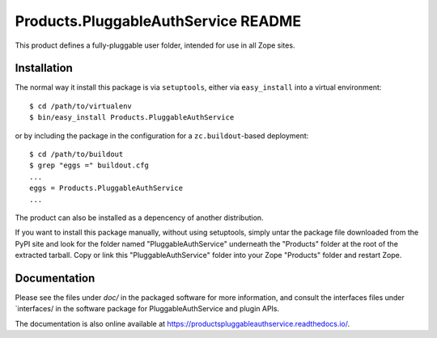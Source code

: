 Products.PluggableAuthService README
====================================

This product defines a fully-pluggable user folder, intended for
use in all Zope sites.

Installation
------------

The normal way it install this package is via ``setuptools``, either
via ``easy_install`` into a virtual environment::

  $ cd /path/to/virtualenv
  $ bin/easy_install Products.PluggableAuthService

or by including the package in the configuration for a ``zc.buildout``-based
deployment::

  $ cd /path/to/buildout
  $ grep "eggs =" buildout.cfg
  ...
  eggs = Products.PluggableAuthService
  ...

The product can also be installed as a depencency of another distribution.

If you want to install this package manually, without using setuptools,
simply untar the package file downloaded from the PyPI site and look for
the folder named "PluggableAuthService" underneath the "Products" folder 
at the root of the extracted tarball. Copy or link this 
"PluggableAuthService" folder into your Zope "Products" folder and restart 
Zope.


Documentation
-------------

Please see the files under `doc/` in the packaged software for more
information, and consult the interfaces files under `interfaces/ in
the software package for PluggableAuthService and plugin APIs.

The documentation is also online available at https://productspluggableauthservice.readthedocs.io/.

